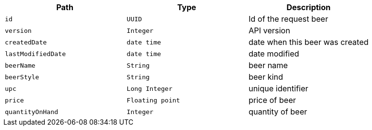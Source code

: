 |===
|Path|Type|Description

|`+id+`
|`+UUID+`
|Id of the request beer

|`+version+`
|`+Integer+`
|API version

|`+createdDate+`
|`+date time+`
|date when this beer was created

|`+lastModifiedDate+`
|`+date time+`
|date modified

|`+beerName+`
|`+String+`
|beer name

|`+beerStyle+`
|`+String+`
|beer kind

|`+upc+`
|`+Long Integer+`
|unique identifier

|`+price+`
|`+Floating point+`
|price of beer

|`+quantityOnHand+`
|`+Integer+`
|quantity of beer 

|===